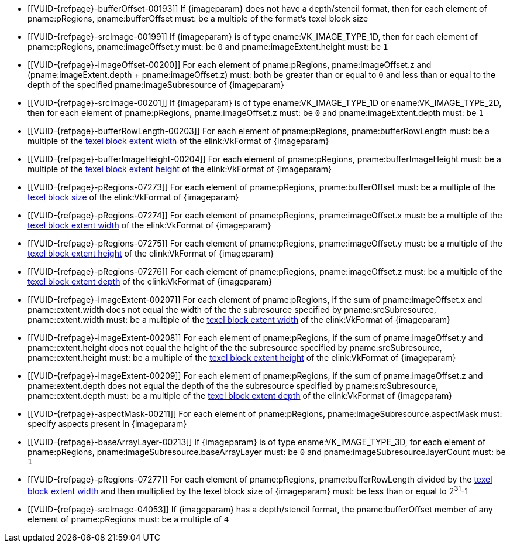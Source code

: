 // Copyright 2020-2022 The Khronos Group Inc.
//
// SPDX-License-Identifier: CC-BY-4.0

// Common Valid Usage
// Common to commands copying from images to buffers, or buffers to images
// This relies on an additional attribute {imageparam} set by the command
// which includes this file, specifying the name of the source or
// destination image.

ifndef::VK_VERSION_1_1,VK_KHR_sampler_ycbcr_conversion[]
  * [[VUID-{refpage}-bufferOffset-00193]]
    If {imageparam} does not have a depth/stencil format, then for each
    element of pname:pRegions, pname:bufferOffset must: be a multiple of the
    format's texel block size
endif::VK_VERSION_1_1,VK_KHR_sampler_ycbcr_conversion[]
ifdef::VK_VERSION_1_1,VK_KHR_sampler_ycbcr_conversion[]
  * [[VUID-{refpage}-bufferOffset-01558]]
    If {imageparam} does not have either a depth/stencil or a
    <<formats-requiring-sampler-ycbcr-conversion,multi-planar format>>, then
    for each element of pname:pRegions, pname:bufferOffset must: be a
    multiple of the format's texel block size
  * [[VUID-{refpage}-bufferOffset-01559]]
    If {imageparam} has a
    <<formats-requiring-sampler-ycbcr-conversion,multi-planar format>>, then
    for each element of pname:pRegions, pname:bufferOffset must: be a
    multiple of the element size of the compatible format for the format and
    the pname:aspectMask of the pname:imageSubresource as defined in
    <<formats-compatible-planes>>
endif::VK_VERSION_1_1,VK_KHR_sampler_ycbcr_conversion[]
  * [[VUID-{refpage}-srcImage-00199]]
    If {imageparam} is of type ename:VK_IMAGE_TYPE_1D, then for each element
    of pname:pRegions, pname:imageOffset.y must: be `0` and
    pname:imageExtent.height must: be `1`
  * [[VUID-{refpage}-imageOffset-00200]]
    For each element of pname:pRegions, pname:imageOffset.z and
    [eq]#(pname:imageExtent.depth {plus} pname:imageOffset.z)# must: both be
    greater than or equal to `0` and less than or equal to the depth of the
    specified pname:imageSubresource of {imageparam}
  * [[VUID-{refpage}-srcImage-00201]]
    If {imageparam} is of type ename:VK_IMAGE_TYPE_1D or
    ename:VK_IMAGE_TYPE_2D, then for each element of pname:pRegions,
    pname:imageOffset.z must: be `0` and pname:imageExtent.depth must: be
    `1`
  * [[VUID-{refpage}-bufferRowLength-00203]]
    For each element of pname:pRegions, pname:bufferRowLength must: be a
    multiple of the <<formats-compatibility-classes,texel block extent
    width>> of the elink:VkFormat of {imageparam}
  * [[VUID-{refpage}-bufferImageHeight-00204]]
    For each element of pname:pRegions, pname:bufferImageHeight must: be a
    multiple of the <<formats-compatibility-classes,texel block extent
    height>> of the elink:VkFormat of {imageparam}
  * [[VUID-{refpage}-pRegions-07273]]
    For each element of pname:pRegions, pname:bufferOffset must: be a
    multiple of the <<formats-compatibility-classes,texel block size>> of
    the elink:VkFormat of {imageparam}
  * [[VUID-{refpage}-pRegions-07274]]
    For each element of pname:pRegions, pname:imageOffset.x must: be a
    multiple of the <<formats-compatibility-classes,texel block extent
    width>> of the elink:VkFormat of {imageparam}
  * [[VUID-{refpage}-pRegions-07275]]
    For each element of pname:pRegions, pname:imageOffset.y must: be a
    multiple of the <<formats-compatibility-classes,texel block extent
    height>> of the elink:VkFormat of {imageparam}
  * [[VUID-{refpage}-pRegions-07276]]
    For each element of pname:pRegions, pname:imageOffset.z must: be a
    multiple of the <<formats-compatibility-classes,texel block extent
    depth>> of the elink:VkFormat of {imageparam}
  * [[VUID-{refpage}-imageExtent-00207]]
    For each element of pname:pRegions, if the sum of pname:imageOffset.x
    and pname:extent.width does not equal the width of the the subresource
    specified by pname:srcSubresource, pname:extent.width must: be a
    multiple of the <<formats-compatibility-classes,texel block extent
    width>> of the elink:VkFormat of {imageparam}
  * [[VUID-{refpage}-imageExtent-00208]]
    For each element of pname:pRegions, if the sum of pname:imageOffset.y
    and pname:extent.height does not equal the height of the the subresource
    specified by pname:srcSubresource, pname:extent.height must: be a
    multiple of the <<formats-compatibility-classes,texel block extent
    height>> of the elink:VkFormat of {imageparam}
  * [[VUID-{refpage}-imageExtent-00209]]
    For each element of pname:pRegions, if the sum of pname:imageOffset.z
    and pname:extent.depth does not equal the depth of the the subresource
    specified by pname:srcSubresource, pname:extent.depth must: be a
    multiple of the <<formats-compatibility-classes,texel block extent
    depth>> of the elink:VkFormat of {imageparam}
  * [[VUID-{refpage}-aspectMask-00211]]
    For each element of pname:pRegions, pname:imageSubresource.aspectMask
    must: specify aspects present in {imageparam}
ifdef::VK_VERSION_1_1,VK_KHR_sampler_ycbcr_conversion[]
  * [[VUID-{refpage}-pRegions-07740]]
    If {imageparam} has a elink:VkFormat with
    <<formats-requiring-sampler-ycbcr-conversion,two planes>> then for each
    element of pname:pRegions, pname:imageSubresource.aspectMask must: be
    ename:VK_IMAGE_ASPECT_PLANE_0_BIT or ename:VK_IMAGE_ASPECT_PLANE_1_BIT
  * [[VUID-{refpage}-pRegions-07741]]
    If {imageparam} has a elink:VkFormat with
    <<formats-requiring-sampler-ycbcr-conversion,three planes>> then for
    each element of pname:pRegions, pname:imageSubresource.aspectMask must:
    be ename:VK_IMAGE_ASPECT_PLANE_0_BIT, ename:VK_IMAGE_ASPECT_PLANE_1_BIT,
    or ename:VK_IMAGE_ASPECT_PLANE_2_BIT
endif::VK_VERSION_1_1,VK_KHR_sampler_ycbcr_conversion[]
  * [[VUID-{refpage}-baseArrayLayer-00213]]
    If {imageparam} is of type ename:VK_IMAGE_TYPE_3D, for each element of
    pname:pRegions, pname:imageSubresource.baseArrayLayer must: be `0` and
    pname:imageSubresource.layerCount must: be `1`
  * [[VUID-{refpage}-pRegions-07277]]
    For each element of pname:pRegions, pname:bufferRowLength divided by the
    <<formats-compatibility-classes,texel block extent width>> and then
    multiplied by the texel block size of {imageparam} must: be less than or
    equal to [eq]#2^31^-1#
  * [[VUID-{refpage}-srcImage-04053]]
    If {imageparam} has a depth/stencil format, the pname:bufferOffset
    member of any element of pname:pRegions must: be a multiple of `4`
// Common Valid Usage
